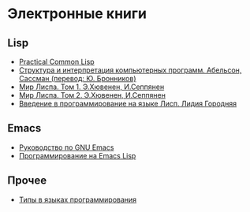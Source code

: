 
* Электронные книги

** Lisp

   - [[./pcl.pdf][Practical Common Lisp]]
   - [[./sicp.pdf][Структура и интерпретация компьютерных программ. Абельсон, Сассман (перевод: Ю. Бронников)]]
   - [[./lisp1.pdf][Мир Лиспа. Том 1. Э.Хювенен, И.Сеппянен]]
   - [[./lisp2.pdf][Мир Лиспа. Том 2. Э.Хювенен, И.Сеппянен]]
   - [[./lisp_intro.pdf][Введение в программирование на языке Лисп. Лидия Городняя]]

** Emacs

   - [[./emacs-man.pdf][Руководство по GNU Emacs]]
   - [[./emacs-lisp-man.pdf][Программирование на Emacs Lisp]]

** Прочее

   - [[./tapl.pdf][Типы в языках программирования]]
